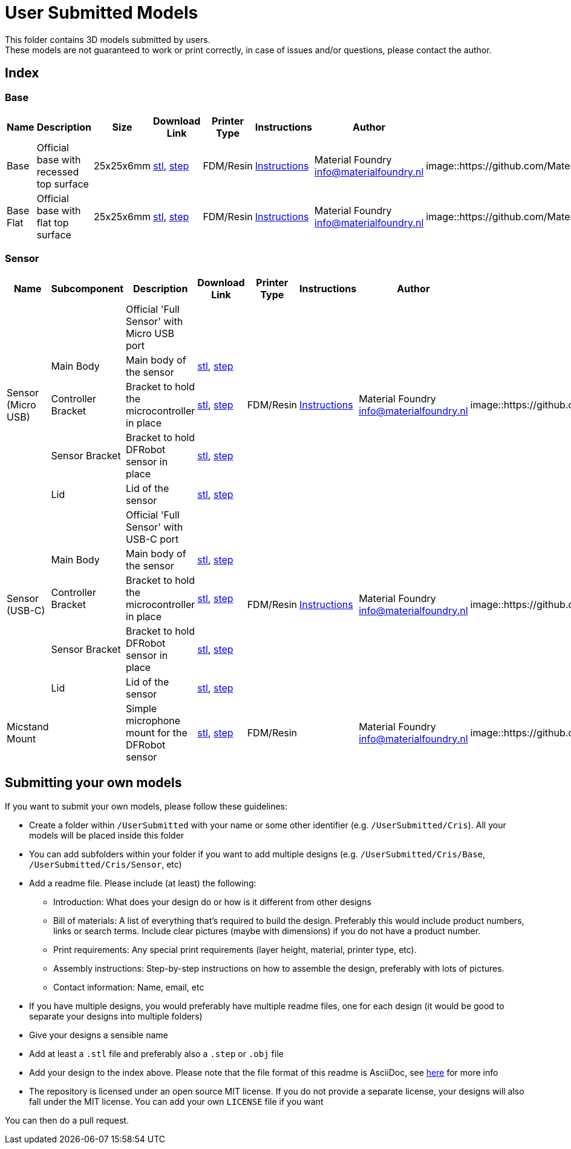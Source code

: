 # User Submitted Models

This folder contains 3D models submitted by users. +
These models are not guaranteed to work or print correctly, in case of issues and/or questions, please contact the author.

## Index

### Base
[cols="^,^,^,^,^,^,^,^"]
|===
|Name | Description| Size | Download Link |Printer Type | Instructions | Author | Image

| Base | Official base with recessed top surface | 25x25x6mm | https://github.com/MaterialFoundry/MaterialPlane_Models/blob/main/Base/Base.stl[stl], https://github.com/MaterialFoundry/MaterialPlane_Models/blob/main/Base/Base.step[step] | FDM/Resin | https://materialfoundry.github.io/MaterialPlane/DIY/BuildInstructions/base/[Instructions] | Material Foundry info@materialfoundry.nl | image::https://github.com/MaterialFoundry/MaterialPlane_Models/tree/main/Base/Img/Base.jpg[,150]

| Base Flat | Official base with flat top surface | 25x25x6mm | https://github.com/MaterialFoundry/MaterialPlane_Models/blob/main/Base/Base_Flat.stl[stl], https://github.com/MaterialFoundry/MaterialPlane_Models/blob/main/Base/Base_Flat.step[step] | FDM/Resin | https://materialfoundry.github.io/MaterialPlane/DIY/BuildInstructions/base/[Instructions] | Material Foundry info@materialfoundry.nl | image::https://github.com/MaterialFoundry/MaterialPlane_Models/tree/main/Base/Img/Base.jpg[,150]

|===

### Sensor
[cols="^,^,^,^,^,^,^,^"]
|===
|Name | Subcomponent | Description| Download Link |Printer Type | Instructions | Author | Image

.5+.^|Sensor (Micro USB) | |Official 'Full Sensor' with Micro USB port  | .5+.^| FDM/Resin .5+.^| https://materialfoundry.github.io/MaterialPlane/DIY/BuildInstructions/sensorFull/[Instructions] .5+.^| Material Foundry info@materialfoundry.nl .5+.^| image::https://github.com/MaterialFoundry/MaterialPlane_Models/tree/main/Sensor/Img/Sensor.jpg[,150]
    
    | Main Body | Main body of the sensor |https://github.com/MaterialFoundry/MaterialPlane_Models/blob/main/Sensor/MainBody.stl[stl], https://github.com/MaterialFoundry/MaterialPlane_Models/blob/main/Sensor/MainBody.step[step]
  
    | Controller Bracket | Bracket to hold the microcontroller in place | https://github.com/MaterialFoundry/MaterialPlane_Models/blob/main/Sensor/ControllerBracket.stl[stl], https://github.com/MaterialFoundry/MaterialPlane_Models/blob/main/Sensor/ControllerBracket.step[step]
    
    | Sensor Bracket | Bracket to hold DFRobot sensor in place | https://github.com/MaterialFoundry/MaterialPlane_Models/blob/main/Sensor/SensorBracket.stl[stl], https://github.com/MaterialFoundry/MaterialPlane_Models/blob/main/Sensor/SensorBracket.step[step]
    
    | Lid | Lid of the sensor | https://github.com/MaterialFoundry/MaterialPlane_Models/blob/main/Sensor/Lid.stl[stl], https://github.com/MaterialFoundry/MaterialPlane_Models/blob/main/Sensor/Lid.step[step]
    
.5+.^|Sensor (USB-C) | |Official 'Full Sensor' with USB-C port  | .5+.^| FDM/Resin .5+.^| https://materialfoundry.github.io/MaterialPlane/DIY/BuildInstructions/sensorFull/[Instructions] .5+.^| Material Foundry info@materialfoundry.nl .5+.^| image::https://github.com/MaterialFoundry/MaterialPlane_Models/tree/main/Sensor/Img/Sensor.jpg[,150]
    
    | Main Body | Main body of the sensor |https://github.com/MaterialFoundry/MaterialPlane_Models/blob/main/Sensor/MainBody_USBC.stl[stl], https://github.com/MaterialFoundry/MaterialPlane_Models/blob/main/Sensor/MainBody_USBC.step[step]
  
    | Controller Bracket | Bracket to hold the microcontroller in place | https://github.com/MaterialFoundry/MaterialPlane_Models/blob/main/Sensor/ControllerBracket.stl[stl], https://github.com/MaterialFoundry/MaterialPlane_Models/blob/main/Sensor/ControllerBracket.step[step]
    
    | Sensor Bracket | Bracket to hold DFRobot sensor in place | https://github.com/MaterialFoundry/MaterialPlane_Models/blob/main/Sensor/SensorBracket.stl[stl], https://github.com/MaterialFoundry/MaterialPlane_Models/blob/main/Sensor/SensorBracket.step[step]
    
    | Lid | Lid of the sensor | https://github.com/MaterialFoundry/MaterialPlane_Models/blob/main/Sensor/Lid.stl[stl], https://github.com/MaterialFoundry/MaterialPlane_Models/blob/main/Sensor/Lid.step[step]
   
| Micstand Mount | | Simple microphone mount for the DFRobot sensor | https://github.com/MaterialFoundry/MaterialPlane_Models/blob/main/Sensor/MicstandMount.stl[stl], https://github.com/MaterialFoundry/MaterialPlane_Models/blob/main/Sensor/MicstandMount.step[step] | FDM/Resin || Material Foundry info@materialfoundry.nl | image::https://github.com/MaterialFoundry/MaterialPlane_Models/tree/main/Sensor/Img/MicstandMount.jpg[,150]

|===

## Submitting your own models
If you want to submit your own models, please follow these guidelines:

* Create a folder within `/UserSubmitted` with your name or some other identifier (e.g. `/UserSubmitted/Cris`). All your models will be placed inside this folder
* You can add subfolders within your folder if you want to add multiple designs (e.g. `/UserSubmitted/Cris/Base`, `/UserSubmitted/Cris/Sensor`, etc)
* Add a readme file. Please include (at least) the following:
    ** Introduction: What does your design do or how is it different from other designs
    ** Bill of materials: A list of everything that's required to build the design. Preferably this would include product numbers, links or search terms. Include clear pictures (maybe with dimensions) if you do not have a product number.
    ** Print requirements: Any special print requirements (layer height, material, printer type, etc).
    ** Assembly instructions: Step-by-step instructions on how to assemble the design, preferably with lots of pictures.
    ** Contact information: Name, email, etc
* If you have multiple designs, you would preferably have multiple readme files, one for each design (it would be good to separate your designs into multiple folders)
* Give your designs a sensible name
* Add at least a `.stl` file and preferably also a `.step` or `.obj` file
* Add your design to the index above. Please note that the file format of this readme is AsciiDoc, see https://docs.asciidoctor.org/asciidoc/latest/[here] for more info
* The repository is licensed under an open source MIT license. If you do not provide a separate license, your designs will also fall under the MIT license. You can add your own `LICENSE` file if you want

You can then do a pull request.
